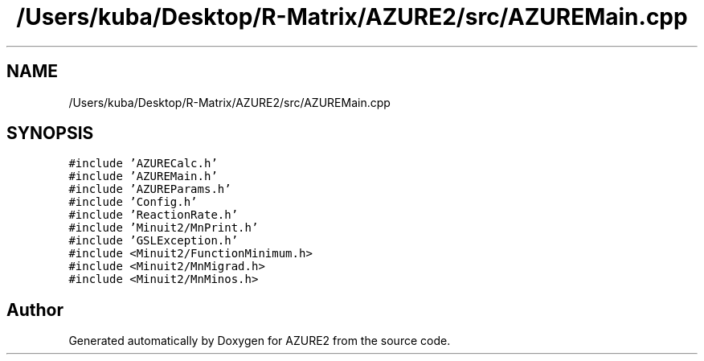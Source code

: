 .TH "/Users/kuba/Desktop/R-Matrix/AZURE2/src/AZUREMain.cpp" 3AZURE2" \" -*- nroff -*-
.ad l
.nh
.SH NAME
/Users/kuba/Desktop/R-Matrix/AZURE2/src/AZUREMain.cpp
.SH SYNOPSIS
.br
.PP
\fC#include 'AZURECalc\&.h'\fP
.br
\fC#include 'AZUREMain\&.h'\fP
.br
\fC#include 'AZUREParams\&.h'\fP
.br
\fC#include 'Config\&.h'\fP
.br
\fC#include 'ReactionRate\&.h'\fP
.br
\fC#include 'Minuit2/MnPrint\&.h'\fP
.br
\fC#include 'GSLException\&.h'\fP
.br
\fC#include <Minuit2/FunctionMinimum\&.h>\fP
.br
\fC#include <Minuit2/MnMigrad\&.h>\fP
.br
\fC#include <Minuit2/MnMinos\&.h>\fP
.br

.SH "Author"
.PP 
Generated automatically by Doxygen for AZURE2 from the source code\&.
